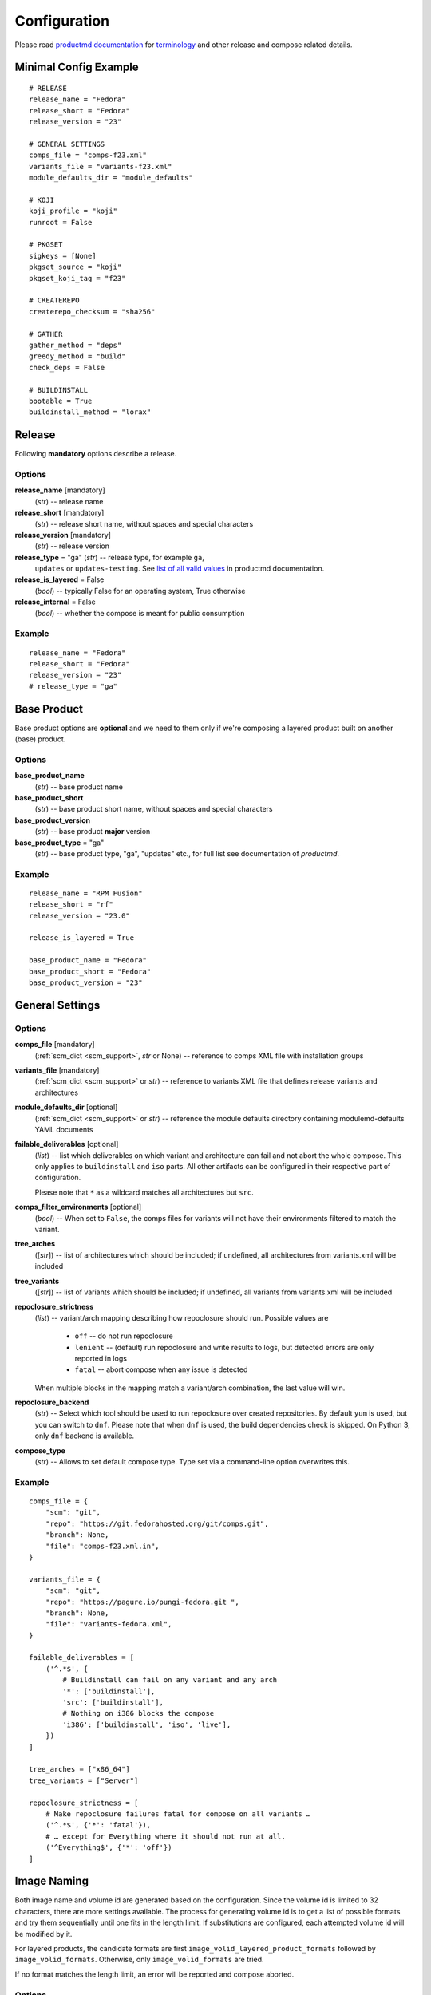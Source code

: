 ===============
 Configuration
===============

Please read
`productmd documentation <http://release-engineering.github.io/productmd/index.html>`_
for
`terminology <http://release-engineering.github.io/productmd/terminology.html>`_
and other release and compose related details.


Minimal Config Example
======================
::

    # RELEASE
    release_name = "Fedora"
    release_short = "Fedora"
    release_version = "23"

    # GENERAL SETTINGS
    comps_file = "comps-f23.xml"
    variants_file = "variants-f23.xml"
    module_defaults_dir = "module_defaults"

    # KOJI
    koji_profile = "koji"
    runroot = False

    # PKGSET
    sigkeys = [None]
    pkgset_source = "koji"
    pkgset_koji_tag = "f23"

    # CREATEREPO
    createrepo_checksum = "sha256"

    # GATHER
    gather_method = "deps"
    greedy_method = "build"
    check_deps = False

    # BUILDINSTALL
    bootable = True
    buildinstall_method = "lorax"


Release
=======
Following **mandatory** options describe a release.


Options
-------

**release_name** [mandatory]
    (*str*) -- release name

**release_short** [mandatory]
    (*str*) -- release short name, without spaces and special characters

**release_version** [mandatory]
    (*str*) -- release version

**release_type** = "ga" (*str*) -- release type, for example ``ga``,
    ``updates`` or ``updates-testing``. See `list of all valid values
    <http://productmd.readthedocs.io/en/latest/common.html#productmd.common.RELEASE_TYPES>`_
    in productmd documentation.

**release_is_layered** = False
    (*bool*) -- typically False for an operating system, True otherwise

**release_internal** = False
    (*bool*) -- whether the compose is meant for public consumption


Example
-------
::

    release_name = "Fedora"
    release_short = "Fedora"
    release_version = "23"
    # release_type = "ga"


Base Product
============
Base product options are **optional** and we need
to them only if we're composing a layered product
built on another (base) product.


Options
-------

**base_product_name**
    (*str*) -- base product name

**base_product_short**
    (*str*) -- base product short name, without spaces and special characters

**base_product_version**
    (*str*) -- base product **major** version

**base_product_type** = "ga"
    (*str*) -- base product type, "ga", "updates" etc., for full list see
    documentation of *productmd*.


Example
-------
::

    release_name = "RPM Fusion"
    release_short = "rf"
    release_version = "23.0"

    release_is_layered = True

    base_product_name = "Fedora"
    base_product_short = "Fedora"
    base_product_version = "23"

General Settings
================

Options
-------

**comps_file** [mandatory]
    (:ref:`scm_dict <scm_support>`, *str* or None) -- reference to comps XML
    file with installation groups

**variants_file** [mandatory]
    (:ref:`scm_dict <scm_support>` or *str*) -- reference to variants XML file
    that defines release variants and architectures

**module_defaults_dir** [optional]
    (:ref:`scm_dict <scm_support>` or *str*) -- reference the module defaults
    directory containing modulemd-defaults YAML documents

**failable_deliverables** [optional]
    (*list*) -- list which deliverables on which variant and architecture can
    fail and not abort the whole compose. This only applies to ``buildinstall``
    and ``iso`` parts. All other artifacts can be configured in their
    respective part of configuration.

    Please note that ``*`` as a wildcard matches all architectures but ``src``.

**comps_filter_environments** [optional]
    (*bool*) -- When set to ``False``, the comps files for variants will not
    have their environments filtered to match the variant.

**tree_arches**
    ([*str*]) -- list of architectures which should be included; if undefined,
    all architectures from variants.xml will be included

**tree_variants**
    ([*str*]) -- list of variants which should be included; if undefined, all
    variants from variants.xml will be included

**repoclosure_strictness**
    (*list*) -- variant/arch mapping describing how repoclosure should run.
    Possible values are

     * ``off`` -- do not run repoclosure
     * ``lenient`` -- (default) run repoclosure and write results to logs, but
       detected errors are only reported in logs
     * ``fatal`` -- abort compose when any issue is detected

    When multiple blocks in the mapping match a variant/arch combination, the
    last value will win.

**repoclosure_backend**
    (*str*) -- Select which tool should be used to run repoclosure over created
    repositories. By default ``yum`` is used, but you can switch to ``dnf``.
    Please note that when ``dnf`` is used, the build dependencies check is
    skipped. On Python 3, only ``dnf`` backend is available.

**compose_type**
    (*str*) -- Allows to set default compose type. Type set via a command-line
    option overwrites this.

Example
-------
::

    comps_file = {
        "scm": "git",
        "repo": "https://git.fedorahosted.org/git/comps.git",
        "branch": None,
        "file": "comps-f23.xml.in",
    }

    variants_file = {
        "scm": "git",
        "repo": "https://pagure.io/pungi-fedora.git ",
        "branch": None,
        "file": "variants-fedora.xml",
    }

    failable_deliverables = [
        ('^.*$', {
            # Buildinstall can fail on any variant and any arch
            '*': ['buildinstall'],
            'src': ['buildinstall'],
            # Nothing on i386 blocks the compose
            'i386': ['buildinstall', 'iso', 'live'],
        })
    ]

    tree_arches = ["x86_64"]
    tree_variants = ["Server"]

    repoclosure_strictness = [
        # Make repoclosure failures fatal for compose on all variants …
        ('^.*$', {'*': 'fatal'}),
        # … except for Everything where it should not run at all.
        ('^Everything$', {'*': 'off'})
    ]


Image Naming
============

Both image name and volume id are generated based on the configuration. Since
the volume id is limited to 32 characters, there are more settings available.
The process for generating volume id is to get a list of possible formats and
try them sequentially until one fits in the length limit. If substitutions are
configured, each attempted volume id will be modified by it.

For layered products, the candidate formats are first
``image_volid_layered_product_formats`` followed by ``image_volid_formats``.
Otherwise, only ``image_volid_formats`` are tried.

If no format matches the length limit, an error will be reported and compose
aborted.

Options
-------

There a couple common format specifiers available for both the options:
 * ``compose_id``
 * ``release_short``
 * ``version``
 * ``date``
 * ``respin``
 * ``type``
 * ``type_suffix``
 * ``label``
 * ``label_major_version``
 * ``variant``
 * ``arch``
 * ``disc_type``

**image_name_format** [optional]
    (*str|dict*) -- Python's format string to serve as template for image
    names. The value can also be a dict mapping variant UID regexes to the
    format string. The pattern should not overlap, otherwise it is undefined
    which one will be used.

    This format will be used for all phases generating images. Currently that
    means ``createiso``, ``live_images`` and ``buildinstall``.

    Available extra keys are:
     * ``disc_num``
     * ``suffix``

**image_volid_formats** [optional]
    (*list*) -- A list of format strings for generating volume id.

    The extra available keys are:
     * ``base_product_short``
     * ``base_product_version``

**image_volid_layered_product_formats** [optional]
    (*list*) -- A list of format strings for generating volume id for layered
    products. The keys available are the same as for ``image_volid_formats``.

**restricted_volid** = False
    (*bool*) -- New versions of lorax replace all non-alphanumerical characters
    with dashes (underscores are preserved). This option will mimic similar
    behaviour in Pungi.

**volume_id_substitutions** [optional]
    (*dict*) -- A mapping of string replacements to shorten the volume id.

**disc_types** [optional]
    (*dict*) -- A mapping for customizing ``disc_type`` used in image names.

    Available keys are:
     * ``boot`` -- for ``boot.iso`` images created in  *buildinstall* phase
     * ``live`` -- for images created by *live_images* phase
     * ``dvd`` -- for images created by *createiso* phase
     * ``ostree`` -- for ostree installer images

    Default values are the same as the keys.

Example
-------
::

    # Image name respecting Fedora's image naming policy
    image_name_format = "%(release_short)s-%(variant)s-%(disc_type)s-%(arch)s-%(version)s%(suffix)s"
    # Use the same format for volume id
    image_volid_formats = [
        "%(release_short)s-%(variant)s-%(disc_type)s-%(arch)s-%(version)s"
    ]
    # No special handling for layered products, use same format as for regular images
    image_volid_layered_product_formats = []
    # Replace "Cloud" with "C" in volume id etc.
    volume_id_substitutions = {
        'Cloud': 'C',
        'Alpha': 'A',
        'Beta': 'B',
        'TC': 'T',
    }

    disc_types = {
        'boot': 'netinst',
        'live': 'Live',
        'dvd': 'DVD',
    }


Signing
=======

If you want to sign deliverables generated during pungi run like RPM wrapped
images. You must provide few configuration options:

**signing_command** [optional]
    (*str*) -- Command that will be run with a koji build as a single
    argument. This command must not require any user interaction.
    If you need to pass a password for a signing key to the command,
    do this via command line option of the command and use string
    formatting syntax ``%(signing_key_password)s``.
    (See **signing_key_password_file**).

**signing_key_id** [optional]
    (*str*) -- ID of the key that will be used for the signing.
    This ID will be used when crafting koji paths to signed files
    (``kojipkgs.fedoraproject.org/packages/NAME/VER/REL/data/signed/KEYID/..``).

**signing_key_password_file** [optional]
    (*str*) -- Path to a file with password that will be formatted
    into **signing_command** string via ``%(signing_key_password)s``
    string format syntax (if used).
    Because pungi config is usualy stored in git and is part of compose
    logs we don't want password to be included directly in the config.
    Note: If ``-`` string is used instead of a filename, then you will be asked
    for the password interactivelly right after pungi starts.

Example
-------
::

        signing_command = '~/git/releng/scripts/sigulsign_unsigned.py -vv --password=%(signing_key_password)s fedora-24'
        signing_key_id = '81b46521'
        signing_key_password_file = '~/password_for_fedora-24_key'


.. _git-urls:

Git URLs
========

In multiple places the config requires URL of a Git repository to download some
file from. This URL is passed on to *Koji*. It is possible to specify which
commit to use using this syntax: ::

    git://git.example.com/git/repo-name.git?#<rev_spec>

The ``<rev_spec>`` pattern can be replaced with actual commit SHA, a tag name,
``HEAD`` to indicate that tip of default branch should be used or
``origin/<branch_name>`` to use tip of arbitrary branch.

If the URL specifies a branch or ``HEAD``, *Pungi* will replace it with the
actual commit SHA. This will later show up in *Koji* tasks and help with
tracing what particular inputs were used.

.. note::

    The ``origin`` must be specified because of the way *Koji* works with the
    repository. It will clone the repository then switch to requested state
    with ``git reset --hard REF``. Since no local branches are created, we need
    to use full specification including the name of the remote.



Createrepo Settings
===================


Options
-------

**createrepo_checksum**
    (*str*) -- specify checksum type for createrepo; expected values:
    ``sha512``, ``sha256``, ``sha``. Defaults to ``sha256``.

**createrepo_c** = True
    (*bool*) -- use createrepo_c (True) or legacy createrepo (False)

**createrepo_deltas** = False
    (*list*) -- generate delta RPMs against an older compose. This needs to be
    used together with ``--old-composes`` command line argument. The value
    should be a mapping of variants and architectures that should enable
    creating delta RPMs. Source and debuginfo repos never have deltas.

**createrepo_use_xz** = False
    (*bool*) -- whether to pass ``--xz`` to the createrepo command. This will
    cause the SQLite databases to be compressed with xz.

**createrepo_num_threads**
    (*int*) -- how many concurrent ``createrepo`` process to run. The default
    is to use one thread per CPU available on the machine.

**createrepo_num_workers**
    (*int*) -- how many concurrent ``createrepo`` workers to run. Value defaults to 3.

**createrepo_database**
    (*bool*) -- whether to create SQLite database as part of the repodata. This
    is only useful as an optimization for clients using Yum to consume to the
    repo. Default value depends on gather backend. For DNF it's turned off, for
    Yum the default is ``True``.

**createrepo_extra_args**
    (*[str]*) -- a list of extra arguments passed on to ``createrepo`` or
    ``createrepo_c`` executable. This could be useful for enabling zchunk
    generation and pointing it to correct dictionaries.

**product_id** = None
    (:ref:`scm_dict <scm_support>`) -- If specified, it should point to a
    directory with certificates ``<variant_uid>-<arch>-*.pem``. Pungi will
    copy each certificate file into the relevant Yum repositories as a
    ``productid`` file in the ``repodata`` directories. The purpose of these
    ``productid`` files is to expose the product data to `subscription-manager
    <https://github.com/candlepin/subscription-manager>`_.
    subscription-manager inclues a "product-id" Yum plugin that can read these
    ``productid`` certificate files from each Yum repository.

**product_id_allow_missing** = False
    (*bool*) -- When ``product_id`` is used and a certificate for some variant
    and architecture is missing, Pungi will exit with an error by default.
    When you set this option to ``True``, Pungi will ignore the missing
    certificate and simply log a warning message.


Example
-------
::

    createrepo_checksum = "sha"
    createrepo_deltas = [
        # All arches for Everything should have deltas.
        ('^Everything$', {'*': True}),
        # Also Server.x86_64 should have them (but not on other arches).
        ('^Server$', {'x86_64': True}),
    ]


Package Set Settings
====================


Options
-------

**sigkeys**
    ([*str* or None]) -- priority list of sigkeys; if the list includes an
    empty string or  *None*, unsigned packages will be allowed

**pkgset_source** [mandatory]
    (*str*) -- "koji" (any koji instance) or "repos" (arbitrary yum repositories)

**pkgset_koji_tag**
    (*str|[str]*) -- tag(s) to read package set from. This option can be
    omitted for modular composes.

**pkgset_koji_builds**
    (*str|[str]*) -- extra build(s) to include in a package set defined as NVRs.

**pkgset_koji_module_tag**
   (*str|[str]*) -- tags to read module from. This option works similarly to
   listing tags in variants XML. If tags are specified and variants XML
   specifies some modules via NSVC (or part of), only modules matching that
   list will be used (and taken from the tag). Inheritance is used
   automatically.

**pkgset_koji_inherit** = True
    (*bool*) -- inherit builds from parent tags; we can turn it off only if we
    have all builds tagged in a single tag

**pkgset_koji_inherit_modules** = False
    (*bool*) -- the same as above, but this only applies to modular tags. This
    option applies to the content tags that contain the RPMs.

**pkgset_repos**
    (*dict*) -- A mapping of architectures to repositories with RPMs: ``{arch:
    [repo]}``. Only use when ``pkgset_source = "repos"``.

**pkgset_exclusive_arch_considers_noarch** = True
    (*bool*) -- If a package includes ``noarch`` in its ``ExclusiveArch`` tag,
    it will be included in all architectures since ``noarch`` is compatible
    with everything. Set this option to ``False`` to ignore ``noarch`` in
    ``ExclusiveArch`` and always consider only binary architectures.


Example
-------
::

    sigkeys = [None]
    pkgset_source = "koji"
    pkgset_koji_tag = "f23"


Buildinstall Settings
=====================
Script or process that creates bootable images with
Anaconda installer is historically called
`buildinstall <https://git.fedorahosted.org/cgit/anaconda.git/tree/scripts/buildinstall?h=f15-branch>`_.

Options
-------

**bootable**
    (*bool*) -- whether to run the buildinstall phase
**buildinstall_method**
    (*str*) -- "lorax" (f16+, rhel7+) or "buildinstall" (older releases)
**lorax_options**
    (*list*) -- special options passed on to *lorax*.

    Format: ``[(variant_uid_regex, {arch|*: {option: name}})]``.

    Recognized options are:
      * ``bugurl`` -- *str* (default ``None``)
      * ``nomacboot`` -- *bool* (default ``True``)
      * ``noupgrade`` -- *bool* (default ``True``)
      * ``add_template`` -- *[str]* (default empty)
      * ``add_arch_template`` -- *[str]* (default empty)
      * ``add_template_var`` -- *[str]* (default empty)
      * ``add_arch_template_var`` -- *[str]* (default empty)
      * ``rootfs_size`` -- [*int*] (default empty)
      * ``version`` -- [*str*] (default from ``release_version``) -- used as
        ``--version`` and ``--release`` argument on the lorax command line
**lorax_extra_sources**
    (*list*) -- a variant/arch mapping with urls for extra source repositories
    added to Lorax command line. Either one repo or a list can be specified.
**buildinstall_kickstart**
    (:ref:`scm_dict <scm_support>`) -- If specified, this kickstart file will
    be copied into each file and pointed to in boot configuration.
**buildinstall_topdir**
    (*str*) -- Full path to top directory where the runroot buildinstall
    Koji tasks output should be stored. This is useful in situation when
    the Pungi compose is not generated on the same storage as the Koji task
    is running on. In this case, Pungi can provide input repository for runroot
    task using HTTP and set the output directory for this task to
    ``buildinstall_topdir``. Once the runroot task finishes, Pungi will copy
    the results of runroot tasks to the compose working directory.
**buildinstall_skip**
    (*list*) -- mapping that defines which variants and arches to skip during
    buildinstall; format: ``[(variant_uid_regex, {arch|*: True})]``. This is
    only supported for lorax.


Example
-------
::

    bootable = True
    buildinstall_method = "lorax"

    # Enables macboot on x86_64 for all variants and builds upgrade images
    # everywhere.
    lorax_options = [
        ("^.*$", {
            "x86_64": {
                "nomacboot": False
            }
            "*": {
                "noupgrade": False
            }
        })
    ]

    # Don't run buildinstall phase for Modular variant
    buildinstall_skip = [
        ('^Modular', {
            '*': True
        })
    ]

    # Add another repository for lorax to install packages from
    lorax_extra_sources = [
        ('^Simple$', {
            '*': 'https://example.com/repo/$basearch/',
        })
    ]


.. note::

    It is advised to run buildinstall (lorax) in koji,
    i.e. with **runroot enabled** for clean build environments, better logging, etc.


.. warning::

    Lorax installs RPMs into a chroot. This involves running %post scriptlets
    and they frequently run executables in the chroot.
    If we're composing for multiple architectures, we **must** use runroot for this reason.


Gather Settings
===============

Options
-------

**gather_method** [mandatory]
    (*str*|*dict*) -- Options are ``deps``, ``nodeps`` and ``hybrid``.
    Specifies whether and how package dependencies should be pulled in.
    Possible configuration can be one value for all variants, or if configured
    per-variant it can be a simple string ``hybrid`` or a a dictionary mapping
    source type to a value of ``deps`` or ``nodeps``. Make sure only one regex
    matches each variant, as there is no guarantee which value will be used if
    there are multiple matching ones. All used sources must have a configured
    method unless hybrid solving is used.

**gather_fulltree** = False
    (*bool*) -- When set to ``True`` all RPMs built from an SRPM will always be
    included. Only use when ``gather_method = "deps"``.

**gather_selfhosting** = False
    (*bool*) -- When set to ``True``, *Pungi* will build a self-hosting tree by
    following build dependencies. Only use when ``gather_method = "deps"``.

**greedy_method**
    (*str*) -- This option controls how package requirements are satisfied in
    case a particular ``Requires`` has multiple candidates.

    * ``none`` -- the best packages is selected to satisfy the dependency and
      only that one is pulled into the compose
    * ``all`` -- packages that provide the symbol are pulled in
    * ``build`` -- the best package is selected, and then all packages from the
      same build that provide the symbol are pulled in

    .. note::
        As an example let's work with this situation: a package in the compose
        has ``Requires: foo``. There are three packages with ``Provides: foo``:
        ``pkg-a``, ``pkg-b-provider-1`` and ``pkg-b-provider-2``. The
        ``pkg-b-*`` packages are build from the same source package. Best match
        determines ``pkg-b-provider-1`` as best matching package.

        * With ``greedy_method = "none"`` only ``pkg-b-provider-1`` will be
          pulled in.
        * With ``greedy_method = "all"`` all three packages will be
          pulled in.
        * With ``greedy_method = "build" ``pkg-b-provider-1`` and
          ``pkg-b-provider-2`` will be pulled in.

**gather_backend**
    (*str*) --This changes the entire codebase doing dependency solving, so it
    can change the result in unpredictable ways.

    On Python 2, the choice is between ``yum`` or ``dnf`` and defaults to
    ``yum``. On Python 3 ``dnf`` is the only option and default.

    Particularly the multilib work is performed differently by using
    ``python-multilib`` library. Please refer to ``multilib`` option to see the
    differences.

**multilib**
    (*list*) -- mapping of variant regexes and arches to list of multilib
    methods

    Available methods are:
     * ``none`` -- no package matches this method
     * ``all`` -- all packages match this method
     * ``runtime`` -- packages that install some shared object file
       (``*.so.*``) will match.
     * ``devel`` -- packages whose name ends with ``-devel`` or ``--static``
       suffix will be matched. When ``dnf`` is used, this method automatically
       enables ``runtime`` method as well. With ``yum`` backend this method
       also uses a hardcoded blacklist and whitelist.
     * ``kernel`` -- packages providing ``kernel`` or ``kernel-devel`` match
       this method (only in ``yum`` backend)
     * ``yaboot`` -- only ``yaboot`` package on ``ppc`` arch matches this (only
       in ``yum`` backend)

.. _additional_packages:

**additional_packages**
    (*list*) -- additional packages to be included in a variant and
    architecture; format: ``[(variant_uid_regex, {arch|*: [package_globs]})]``

    The packages specified here are matched against RPM names, not any other
    provides in the package not the name of source package. Shell globbing is
    used, so wildcards are possible. The package can be specified as name only
    or ``name.arch``.

**filter_packages**
    (*list*) -- packages to be excluded from a variant and architecture;
    format: ``[(variant_uid_regex, {arch|*: [package_globs]})]``

    See :ref:`additional_packages <additional_packages>` for details about
    package specification.

**filter_system_release_packages**
    (*bool*) -- for each variant, figure out the best system release package
    and filter out all others. This will not work if a variant needs more than
    one system release package. In such case, set this option to ``False``.

**gather_prepopulate** = None
    (:ref:`scm_dict <scm_support>`) -- If specified, you can use this to add
    additional packages. The format of the file pointed to by this option is a
    JSON mapping ``{variant_uid: {arch: {build: [package]}}}``. Packages added
    through this option can not be removed by ``filter_packages``.

**multilib_blacklist**
    (*dict*) -- multilib blacklist; format: ``{arch|*: [package_globs]}``.

    See :ref:`additional_packages <additional_packages>` for details about
    package specification.

**multilib_whitelist**
    (*dict*) -- multilib blacklist; format: ``{arch|*: [package_names]}``. The
    whitelist must contain exact package names; there are no wildcards or
    pattern matching.

**gather_lookaside_repos** = []
    (*list*) -- lookaside repositories used for package gathering; format:
    ``[(variant_uid_regex, {arch|*: [repo_urls]})]``

**hashed_directories** = False
    (*bool*) -- put packages into "hashed" directories, for example
    ``Packages/k/kernel-4.0.4-301.fc22.x86_64.rpm``

**check_deps** = True
    (*bool*) -- Set to ``False`` if you don't want the compose to abort when
    some package has broken dependencies.

**require_all_comps_packages** = False
    (*bool*) -- Set to ``True`` to abort compose when package mentioned in
    comps file can not be found in the package set. When disabled (the
    default), such cases are still reported as warnings in the log.

**gather_source_mapping**
    (*str*) -- JSON mapping with initial packages for the compose. The value
    should be a path to JSON file with following mapping: ``{variant: {arch:
    {rpm_name: [rpm_arch|None]}}}``.

**gather_profiler** = False
    (*bool*) -- When set to ``True`` the gather tool will produce additional
    performance profiling information at the end of its logs.  Only takes
    effect when ``gather_backend = "dnf"``.

**variant_as_lookaside**
    (*list*) -- a variant/variant mapping that tells one or more variants in compose
    has other variant(s) in compose as a lookaside. Only top level variants are
    supported (not addons/layered products). Format:
    ``[(variant_uid, variant_uid)]``


Example
-------
::

    gather_method = "deps"
    greedy_method = "build"
    check_deps = False
    hashed_directories = True

    gather_method = {
        "^Everything$": {
            "comps": "deps"     # traditional content defined by comps groups
        },
        "^Modular$": {
            "module": "nodeps"  # Modules do not need dependencies
        },
        "^Mixed$": {            # Mixed content in one variant
            "comps": "deps",
            "module": "nodeps"
        }
        "^OtherMixed$": "hybrid",   # Using hybrid depsolver
    }

    additional_packages = [
        # bz#123456
        ('^(Workstation|Server)$', {
            '*': [
                'grub2',
                'kernel',
            ],
        }),
    ]

    filter_packages = [
        # bz#111222
        ('^.*$', {
            '*': [
                'kernel-doc',
            ],
        }),
    ]

    multilib = [
        ('^Server$', {
            'x86_64': ['devel', 'runtime']
        })
    ]

    multilib_blacklist = {
        "*": [
            "gcc",
        ],
    }

    multilib_whitelist = {
        "*": [
            "alsa-plugins-*",
        ],
    }

    # gather_lookaside_repos = [
    #     ('^.*$', {
    #         'x86_64': [
    #             "https://dl.fedoraproject.org/pub/fedora/linux/releases/22/Everything/x86_64/os/",
    #             "https://dl.fedoraproject.org/pub/fedora/linux/releases/22/Everything/source/SRPMS/",
    #         ]
    #     }),
    # ]


.. note::

   It is a good practice to attach bug/ticket numbers
   to additional_packages, filter_packages, multilib_blacklist and multilib_whitelist
   to track decisions.


Koji Settings
=============


Options
-------

**koji_profile**
    (*str*) -- koji profile name. This tells Pungi how to communicate with
    your chosen Koji instance. See `Koji's documentation about profiles
    <https://docs.pagure.org/koji/profiles/>`_ for more information about how
    to set up your Koji client profile. In the examples, the profile name is
    "koji", which points to Fedora's koji.fedoraproject.org.

**runroot** [mandatory]
    (*bool*) -- run some tasks such as buildinstall or createiso in koji build root (True) or locally (False).
    There might also be other runroot methods available. These can be chosen by ``runroot_method`` option.

**runroot_method**
    (*str*) -- Runroot method to use. It can further specify the runroot method
    in case the ``runroot`` is set to True.

    Available methods are:
     * ``local`` -- runroot tasks are run locally
     * ``koji`` -- runroot tasks are run in Koji
     * ``openssh`` -- runroot tasks are run on remote machine connected using OpenSSH.
       The ``runroot_ssh_hostnames`` for each architecture must be set and the
       user under which Pungi runs must be configured to login as ``runroot_ssh_username``
       using the SSH key.

**runroot_channel**
    (*str*) -- name of koji channel

**runroot_tag**
    (*str*) -- name of koji **build** tag used for runroot

**runroot_weights**
    (*dict*) -- customize task weights for various runroot tasks. The values in
    the mapping should be integers, the keys can be selected from the following
    list. By default no weight is assigned and Koji picks the default one
    according to policy.

     * ``buildinstall``
     * ``createiso``
     * ``ostree``
     * ``ostree_installer``

**runroot_ssh_username**
    (*str*) -- For ``openssh`` runroot method, configures the username used to login
    the remote machine to run the runroot task. Defaults to "root".

**runroot_ssh_hostnames**
    (*dict*) -- For ``openssh`` runroot method, defines the hostname for each
    architecture on which the runroot task should be running. Format:
    ``{"x86_64": "runroot-x86-64.localhost.tld", ...}``

Example
-------
::

    koji_profile = "koji"
    runroot = True
    runroot_channel = "runroot"
    runroot_tag = "f23-build"


Extra Files Settings
====================


Options
-------

**extra_files**
    (*list*) -- references to external files to be placed in os/ directory and
    media; format: ``[(variant_uid_regex, {arch|*: [scm_dict]})]``. See
    :ref:`scm_support` for details. If the dict specifies a ``target`` key, an
    additional subdirectory will be used.


Example
-------
::

    extra_files = [
        ('^.*$', {
            '*': [
                # GPG keys
                {
                    "scm": "rpm",
                    "repo": "fedora-repos",
                    "branch": None,
                    "file": [
                        "/etc/pki/rpm-gpg/RPM-GPG-KEY-22-fedora",
                    ],
                    "target": "",
                },
                # GPL
                {
                    "scm": "git",
                    "repo": "https://pagure.io/pungi-fedora",
                    "branch": None,
                    "file": [
                        "GPL",
                    ],
                    "target": "",
                },
            ],
        }),
    ]


Extra Files Metadata
--------------------
If extra files are specified a metadata file, ``extra_files.json``, is placed
in the ``os/`` directory and media. The checksums generated are determined by
``media_checksums`` option. This metadata file is in the format:

::

    {
      "header": {"version": "1.0},
      "data": [
        {
          "file": "GPL",
          "checksums": {
            "sha256": "8177f97513213526df2cf6184d8ff986c675afb514d4e68a404010521b880643"
          },
          "size": 18092
        },
        {
          "file": "release-notes/notes.html",
          "checksums": {
            "sha256": "82b1ba8db522aadf101dca6404235fba179e559b95ea24ff39ee1e5d9a53bdcb"
          },
          "size": 1120
        }
      ]
    }


Productimg Settings
===================
Product images are placed on installation media and provide additional branding
and Anaconda changes specific to product variants.

Options
-------

**productimg** = False
    (*bool*) -- create product images; requires bootable=True

**productimg_install_class**
    (:ref:`scm_dict <scm_support>`, *str*) -- reference to install class **file**

**productimg_po_files**
    (:ref:`scm_dict <scm_support>`, *str*) -- reference to a **directory** with
    po files for install class translations


Example
-------
::

    productimg = True
    productimg_install_class = {
        "scm": "git",
        "repo": "http://git.example.com/productimg.git",
        "branch": None,
        "file": "fedora23/%(variant_id)s.py",
    }
    productimg_po_files = {
        "scm": "git",
        "repo": "http://git.example.com/productimg.git",
        "branch": None,
        "dir": "po",
    }


CreateISO Settings
==================

Options
-------

**createiso_skip** = False
    (*list*) -- mapping that defines which variants and arches to skip during createiso; format: [(variant_uid_regex, {arch|*: True})]

**createiso_max_size**
    (*list*) -- mapping that defines maximum expected size for each variant and
    arch. If the ISO is larger than the limit, a warning will be issued.

    Format: ``[(variant_uid_regex, {arch|*: number})]``

**create_jigdo** = True
    (*bool*) -- controls the creation of jigdo from ISO

**create_optional_isos** = False
    (*bool*) -- when set to ``True``, ISOs will be created even for
    ``optional`` variants. By default only variants with type ``variant`` or
    ``layered-product`` will get ISOs.

**createiso_break_hardlinks** = False
    (*bool*) -- when set to ``True``, all files that should go on the ISO and
    have a hardlink will be first copied into a staging directory. This should
    work around a bug in ``genisoimage`` including incorrect link count in the
    image, but it is at the cost of having to copy a potentially significant
    amount of data.

    The staging directory is deleted when ISO is successfully created. In that
    case the same task to create the ISO will not be re-runnable.

**iso_size** = 4700000000
    (*int|str*) -- size of ISO image. The value should either be an integer
    meaning size in bytes, or it can be a string with ``k``, ``M``, ``G``
    suffix (using multiples of 1024).

**split_iso_reserve** = 10MiB
    (*int|str*) -- how much free space should be left on each disk. The format
    is the same as for ``iso_size`` option.

**iso_hfs_ppc64le_compatible** = True
    (*bool*) -- when set to False, the Apple/HFS compatibility is turned off
    for ppc64le ISOs. This option only makes sense for bootable products, and
    affects images produced in *createiso* and *extra_isos* phases.

.. note::

    Source architecture needs to be listed explicitly.
    Excluding '*' applies only on binary arches.
    Jigdo causes significant increase of time to ISO creation.


Example
-------
::

    createiso_skip = [
        ('^Workstation$', {
            '*': True,
            'src': True
        }),
    ]


.. _auto-version:

Automatic generation of version and release
===========================================

Version and release values for certain artifacts can be generated automatically
based on release version, compose label, date, type and respin. This can be
used to shorten the config and keep it the same for multiple uses.

+----------------------------+-------------------+--------------+--------------+--------+------------------+
| Compose ID                 | Label             | Version      | Date         | Respin | Release          |
+============================+===================+==============+==============+========+==================+
| ``F-Rawhide-20170406.n.0`` | ``-``             | ``Rawhide``  | ``20170406`` | ``0``  | ``20170406.n.0`` |
+----------------------------+-------------------+--------------+--------------+--------+------------------+
| ``F-26-20170329.1``        | ``Alpha-1.6``     | ``26_Alpha`` | ``20170329`` | ``1``  | ``1.6``          |
+----------------------------+-------------------+--------------+--------------+--------+------------------+
| ``F-Atomic-25-20170407.0`` | ``RC-20170407.0`` | ``25``       | ``20170407`` | ``0``  | ``20170407.0``   |
+----------------------------+-------------------+--------------+--------------+--------+------------------+
| ``F-Atomic-25-20170407.0`` | ``-``             | ``25``       | ``20170407`` | ``0``  | ``20170407.0``   |
+----------------------------+-------------------+--------------+--------------+--------+------------------+

All non-``RC`` milestones from label get appended to the version. For release
either label is used or date, type and respin.


Common options for Live Images, Live Media and Image Build
==========================================================

All images can have ``ksurl``, ``version``, ``release`` and ``target``
specified. Since this can create a lot of duplication, there are global options
that can be used instead.

For each of the phases, if the option is not specified for a particular
deliverable, an option named ``<PHASE_NAME>_<OPTION>`` is checked. If that is
not specified either, the last fallback is ``global_<OPTION>``. If even that is
unset, the value is considered to not be specified.

The kickstart URL is configured by these options.

 * ``global_ksurl`` -- global fallback setting
 * ``live_media_ksurl``
 * ``image_build_ksurl``
 * ``live_images_ksurl``

Target is specified by these settings.

 * ``global_target`` -- global fallback setting
 * ``live_media_target``
 * ``image_build_target``
 * ``live_images_target``

Version is specified by these options. If no version is set, a default value
will be provided according to :ref:`automatic versioning <auto-version>`.

 * ``global_version`` -- global fallback setting
 * ``live_media_version``
 * ``image_build_version``
 * ``live_images_version``

Release is specified by these options. If set to a magic value to
``!RELEASE_FROM_LABEL_DATE_TYPE_RESPIN``, a value will be generated according
to :ref:`automatic versioning <auto-version>`.

 * ``global_release`` -- global fallback setting
 * ``live_media_release``
 * ``image_build_release``
 * ``live_images_release``

Each configuration block can also optionally specify a ``failable`` key. For
live images it should have a boolean value. For live media and image build it
should be a list of strings containing architectures that are optional. If any
deliverable fails on an optional architecture, it will not abort the whole
compose. If the list contains only ``"*"``, all arches will be substituted.


Live Images Settings
====================

**live_images**
    (*list*) -- Configuration for the particular image. The elements of the
    list should be tuples ``(variant_uid_regex, {arch|*: config})``. The config
    should be a dict with these keys:

      * ``kickstart`` (*str*)
      * ``ksurl`` (*str*) [optional] -- where to get the kickstart from
      * ``name`` (*str*)
      * ``version`` (*str*)
      * ``target`` (*str*)
      * ``repo`` (*str|[str]*) -- repos specified by URL or variant UID
      * ``specfile`` (*str*) -- for images wrapped in RPM
      * ``scratch`` (*bool*) -- only RPM-wrapped images can use scratch builds,
        but by default this is turned off
      * ``type`` (*str*) -- what kind of task to start in Koji. Defaults to
        ``live`` meaning ``koji spin-livecd`` will be used. Alternative option
        is ``appliance`` corresponding to ``koji spin-appliance``.
      * ``sign`` (*bool*) -- only RPM-wrapped images can be signed

**live_images_no_rename**
    (*bool*) -- When set to ``True``, filenames generated by Koji will be used.
    When ``False``, filenames will be generated based on ``image_name_format``
    configuration option.


Live Media Settings
===================

**live_media**
    (*dict*) -- configuration for ``koji spin-livemedia``; format:
    ``{variant_uid_regex: [{opt:value}]}``

    Required options:

      * ``name`` (*str*)
      * ``version`` (*str*)
      * ``arches`` (*[str]*) -- what architectures to build the media for; by default uses
        all arches for the variant.
      * ``kickstart`` (*str*) -- name of the kickstart file

    Available options:

      * ``ksurl`` (*str*)
      * ``ksversion`` (*str*)
      * ``scratch`` (*bool*)
      * ``target`` (*str*)
      * ``release`` (*str*) -- a string with the release, or
        ``!RELEASE_FROM_LABEL_DATE_TYPE_RESPIN`` to automatically generate a
        suitable value. See :ref:`automatic versioning <auto-version>` for
        details.
      * ``skip_tag`` (*bool*)
      * ``repo`` (*str|[str]*) -- repos specified by URL or variant UID
      * ``title`` (*str*)
      * ``install_tree_from`` (*str*) -- variant to take install tree from


Image Build Settings
====================

**image_build**
    (*dict*) -- config for ``koji image-build``; format: {variant_uid_regex: [{opt: value}]}

    By default, images will be built for each binary arch valid for the
    variant. The config can specify a list of arches to narrow this down.

.. note::
    Config can contain anything what is accepted by
    ``koji image-build --config configfile.ini``

    Repo can be specified either as a string or a list of strings. It will be
    automatically transformed into format suitable for ``koji``. A repo for the
    currently built variant will be added as well.

    If you explicitly set ``release`` to
    ``!RELEASE_FROM_LABEL_DATE_TYPE_RESPIN``, it will be replaced with a value
    generated as described in :ref:`automatic versioning <auto-version>`.

    If you explicitly set ``release`` to
    ``!RELEASE_FROM_DATE_RESPIN``, it will be replaced with a value
    generated as described in :ref:`automatic versioning <auto-version>`.

    If you explicitly set ``version`` to
    ``!VERSION_FROM_VERSION``, it will be replaced with a value
    generated as described in :ref:`automatic versioning <auto-version>`.

    Please don't set ``install_tree``. This gets automatically set by *pungi*
    based on current variant. You can use ``install_tree_from`` key to use
    install tree from another variant.

    Both the install tree and repos can use one of following formats:

     * URL to the location
     * name of variant in the current compose
     * absolute path on local filesystem (which will be translated using
       configured mappings or used unchanged, in which case you have to ensure
       the koji builders can access it)

    You can set either a single format, or a list of formats. For available
    values see help output for ``koji image-build`` command.

    If ``ksurl`` ends with ``#HEAD``, Pungi will figure out the SHA1 hash of
    current HEAD and use that instead.

    Setting ``scratch`` to ``True`` will run the koji tasks as scratch builds.


Example
-------
::

    image_build = {
        '^Server$': [
            {
                'image-build': {
                    'format': ['docker', 'qcow2']
                    'name': 'fedora-qcow-and-docker-base',
                    'target': 'koji-target-name',
                    'ksversion': 'F23',     # value from pykickstart
                    'version': '23',
                    # correct SHA1 hash will be put into the URL below automatically
                    'ksurl': 'https://git.fedorahosted.org/git/spin-kickstarts.git?somedirectoryifany#HEAD',
                    'kickstart': "fedora-docker-base.ks",
                    'repo': ["http://someextrarepos.org/repo", "ftp://rekcod.oi/repo"],
                    'distro': 'Fedora-20',
                    'disk_size': 3,

                    # this is set automatically by pungi to os_dir for given variant
                    # 'install_tree': 'http://somepath',
                },
                'factory-parameters': {
                    'docker_cmd':  "[ '/bin/bash' ]",
                    'docker_env': "[ 'PATH=/usr/local/sbin:/usr/local/bin:/usr/sbin:/usr/bin:/sbin:/bin' ]",
                    'docker_labels': "{'Name': 'fedora-docker-base', 'License': u'GPLv2', 'RUN': 'docker run -it --rm ${OPT1} --privileged -v \`pwd\`:/atomicapp -v /run:/run -v /:/host --net=host --name ${NAME} -e NAME=${NAME} -e IMAGE=${IMAGE} ${IMAGE} -v ${OPT2} run ${OPT3} /atomicapp', 'Vendor': 'Fedora Project', 'Version': '23', 'Architecture': 'x86_64' }",
                }
            },
            {
                'image-build': {
                    'format': ['docker', 'qcow2']
                    'name': 'fedora-qcow-and-docker-base',
                    'target': 'koji-target-name',
                    'ksversion': 'F23',     # value from pykickstart
                    'version': '23',
                    # correct SHA1 hash will be put into the URL below automatically
                    'ksurl': 'https://git.fedorahosted.org/git/spin-kickstarts.git?somedirectoryifany#HEAD',
                    'kickstart': "fedora-docker-base.ks",
                    'repo': ["http://someextrarepos.org/repo", "ftp://rekcod.oi/repo"],
                    'distro': 'Fedora-20',
                    'disk_size': 3,

                    # this is set automatically by pungi to os_dir for given variant
                    # 'install_tree': 'http://somepath',
                }
            },
            {
                'image-build': {
                    'format': 'qcow2',
                    'name': 'fedora-qcow-base',
                    'target': 'koji-target-name',
                    'ksversion': 'F23',     # value from pykickstart
                    'version': '23',
                    'ksurl': 'https://git.fedorahosted.org/git/spin-kickstarts.git?somedirectoryifany#HEAD',
                    'kickstart': "fedora-docker-base.ks",
                    'distro': 'Fedora-23',

                    # only build this type of image on x86_64
                    'arches': ['x86_64']

                    # Use install tree and repo from Everything variant.
                    'install_tree_from': 'Everything',
                    'repo': ['Everything'],

                    # Set release automatically.
                    'release': '!RELEASE_FROM_LABEL_DATE_TYPE_RESPIN',
                }
            }
        ]
    }


OSTree Settings
===============

The ``ostree`` phase of *Pungi* can create and update ostree repositories. This
is done by running ``rpm-ostree compose`` in a Koji runroot environment. The
ostree repository itself is not part of the compose and should be located in
another directory. Any new packages in the compose will be added to the
repository with a new commit.

**ostree**
    (*dict*) -- a mapping of configuration for each. The format should be
    ``{variant_uid_regex: config_dict}``. It is possible to use a list of
    configuration dicts as well.

    The configuration dict for each variant arch pair must have these keys:

    * ``treefile`` -- (*str*) Filename of configuration for ``rpm-ostree``.
    * ``config_url`` -- (*str*) URL for Git repository with the ``treefile``.
    * ``repo`` -- (*str|dict|[str|dict]*) repos specified by URL or variant UID
      or a dict of repo options, ``baseurl`` is required in the dict.
    * ``ostree_repo`` -- (*str*) Where to put the ostree repository

    These keys are optional:

    * ``keep_original_sources`` -- (*bool*) Keep the existing source repos in
      the tree config file. If not enabled, all the original source repos will
      be removed from the tree config file.
    * ``config_branch`` -- (*str*) Git branch of the repo to use. Defaults to
      ``master``.
    * ``arches`` -- (*[str]*) List of architectures for which to update ostree.
      There will be one task per architecture. By default all architectures in
      the variant are used.
    * ``failable`` -- (*[str]*) List of architectures for which this
      deliverable is not release blocking.
    * ``update_summary`` -- (*bool*) Update summary metadata after tree composing.
      Defaults to ``False``.
    * ``force_new_commit`` -- (*bool*) Do not use rpm-ostree's built-in change
      detection.
      Defaults to ``False``.
    * ``version`` -- (*str*) Version string to be added as versioning metadata.
      If this option is set to ``!OSTREE_VERSION_FROM_LABEL_DATE_TYPE_RESPIN``,
      a value will be generated automatically as ``$VERSION.$RELEASE``.
      If this option is set to ``!VERSION_FROM_VERSION_DATE_RESPIN``,
      a value will be generated automatically as ``$VERSION.$DATE.$RESPIN``.
      :ref:`See how those values are created <auto-version>`.
    * ``tag_ref`` -- (*bool*, default ``True``) If set to ``False``, a git
      reference will not be created.
    * ``ostree_ref`` -- (*str*) To override value ``ref`` from ``treefile``.


Example config
--------------
::

    ostree = {
        "^Atomic$": {
            "treefile": "fedora-atomic-docker-host.json",
            "config_url": "https://git.fedorahosted.org/git/fedora-atomic.git",
            "repo": [
                "Server",
                "http://example.com/repo/x86_64/os",
                {"baseurl": "Everything"},
                {"baseurl": "http://example.com/linux/repo", "exclude": "systemd-container"},
            ],
            "keep_original_sources": True,
            "ostree_repo": "/mnt/koji/compose/atomic/Rawhide/",
            "update_summary": True,
            # Automatically generate a reasonable version
            "version": "!OSTREE_VERSION_FROM_LABEL_DATE_TYPE_RESPIN",
            # Only run this for x86_64 even if Atomic has more arches
            "arches": ["x86_64"],
        }
    }


Ostree Installer Settings
=========================

The ``ostree_installer`` phase of *Pungi* can produce installer image bundling
an OSTree repository. This always runs in Koji as a ``runroot`` task.

**ostree_installer**
    (*dict*) -- a variant/arch mapping of configuration. The format should be
    ``[(variant_uid_regex, {arch|*: config_dict})]``.

    The configuration dict for each variant arch pair must have this key:

    These keys are optional:

    * ``repo`` -- (*str|[str]*) repos specified by URL or variant UID
    * ``release`` -- (*str*) Release value to set for the installer image. Set
      to ``!RELEASE_FROM_LABEL_DATE_TYPE_RESPIN`` to generate the value
      :ref:`automatically <auto-version>`.
    * ``failable`` -- (*[str]*) List of architectures for which this
      deliverable is not release blocking.

    These optional keys are passed to ``lorax`` to customize the build.

    * ``installpkgs`` -- (*[str]*)
    * ``add_template`` -- (*[str]*)
    * ``add_arch_template`` -- (*[str]*)
    * ``add_template_var`` -- (*[str]*)
    * ``add_arch_template_var`` -- (*[str]*)
    * ``rootfs_size`` -- (*[str]*)
    * ``template_repo`` -- (*str*) Git repository with extra templates.
    * ``template_branch`` -- (*str*) Branch to use from ``template_repo``.

    The templates can either be absolute paths, in which case they will be used
    as configured; or they can be relative paths, in which case
    ``template_repo`` needs to point to a Git repository from which to take the
    templates.

**ostree_installer_overwrite** = False
    (*bool*) -- by default if a variant including OSTree installer also creates
    regular installer images in buildinstall phase, there will be conflicts (as
    the files are put in the same place) and Pungi will report an error and
    fail the compose.

    With this option it is possible to opt-in for the overwriting. The
    traditional ``boot.iso`` will be in the ``iso/`` subdirectory.


Example config
--------------
::

    ostree_installer = [
        ("^Atomic$", {
            "x86_64": {
                "repo": [
                    "Everything",
                    "https://example.com/extra-repo1.repo",
                    "https://example.com/extra-repo2.repo",
                ],
                "release": "!RELEASE_FROM_LABEL_DATE_TYPE_RESPIN",
                "installpkgs": ["fedora-productimg-atomic"],
                "add_template": ["atomic-installer/lorax-configure-repo.tmpl"],
                "add_template_var": [
                    "ostree_osname=fedora-atomic",
                    "ostree_ref=fedora-atomic/Rawhide/x86_64/docker-host",
                ],
                "add_arch_template": ["atomic-installer/lorax-embed-repo.tmpl"],
                "add_arch_template_var": [
                    "ostree_repo=https://kojipkgs.fedoraproject.org/compose/atomic/Rawhide/",
                    "ostree_osname=fedora-atomic",
                    "ostree_ref=fedora-atomic/Rawhide/x86_64/docker-host",
                ]
                'template_repo': 'https://git.fedorahosted.org/git/spin-kickstarts.git',
                'template_branch': 'f24',
            }
        })
    ]


OSBS Settings
=============

*Pungi* can build container images in OSBS. The build is initiated through Koji
``container-build`` plugin. The base image will be using RPMs from the current
compose and a ``Dockerfile`` from specified Git repository.

Please note that the image is uploaded to a registry and not exported into
compose directory. There will be a metadata file in
``compose/metadata/osbs.json`` with details about the built images (assuming
they are not scratch builds).

**osbs**
    (*dict*) -- a mapping from variant regexes to configuration blocks. The
    format should be ``{variant_uid_regex: [config_dict]}``.

    The configuration for each image must have at least these keys:

    * ``url`` -- (*str*) URL pointing to a Git repository with ``Dockerfile``.
      Please see :ref:`git-urls` section for more details.
    * ``target`` -- (*str*) A Koji target to build the image for.
    * ``git_branch`` -- (*str*) A branch in SCM for the ``Dockerfile``. This is
      required by OSBS to avoid race conditions when multiple builds from the
      same repo are submitted at the same time. Please note that ``url`` should
      contain the branch or tag name as well, so that it can be resolved to a
      particular commit hash.

    Optionally you can specify ``failable``. If it has a truthy value, failure
    to create the image will not abort the whole compose.

    .. note::
        Once OSBS gains support for multiple architectures, the usage of this
        option will most likely change to list architectures that are allowed
        to fail.

    It is possible to configure extra information about where to push the image
    (unless it is a scratch build). Pungi will take any value in ``registry``
    key in the configuration and collect them across all built images. The data
    will be saved into ``logs/global/osbs-registries.json`` as a mapping from
    Koji NVR to the registry data. The same data is also sent to the message
    bus on ``osbs-request-push`` topic once the compose finishes successfully.
    Handling the message and performing the actual push is outside of scope for
    Pungi.

    The configuration will pass other attributes directly to the Koji task.
    This includes ``name``, ``version``, ``scratch`` and ``priority``.

    A value for ``yum_repourls`` will be created automatically and point at a
    repository in the current compose. You can add extra repositories with
    ``repo`` key having a list of urls pointing to ``.repo`` files or just
    variant uid, Pungi will create the .repo file for that variant. ``gpgkey``
    can be specified to enable gpgcheck in repo files for variants.


Example config
--------------
::

    osbs = {
        "^Server$": {
            # required
            "url": "git://example.com/dockerfiles.git?#HEAD",
            "target": "f24-docker-candidate",
            "git_branch": "f24-docker",

            # optional
            "name": "fedora-docker-base",
            "version": "24",
            "repo": ["Everything", "https://example.com/extra-repo.repo"],
            # This will result in three repo urls being passed to the task.
            # They will be in this order: Server, Everything, example.com/
            "gpgkey": 'file:///etc/pki/rpm-gpg/RPM-GPG-KEY-redhat-release',
        }
    }


Extra ISOs
==========

Create an ISO image that contains packages from multiple variants. Such ISO
always belongs to one variant, and will be stored in ISO directory of that
variant.

The ISO will be bootable if buildinstall phase runs for the parent variant. It
will reuse boot configuration from that variant.

**extra_isos**
    (*dict*) -- a mapping from variant UID regex to a list of configuration
    blocks.

    * ``include_variants`` -- (*list*) list of variant UIDs from which content
      should be added to the ISO; the variant of this image is added
      automatically.

    Rest of configuration keys is optional.

    * ``filename`` -- (*str*) template for naming the image. In addition to the
      regular placeholders ``filename`` is available with the name generated
      using ``image_name_format`` option.

    * ``volid`` -- (*str*) template for generating volume ID. Again ``volid``
      placeholder can be used similarly as for file name. This can also be a
      list of templates that will be tried sequentially until one generates a
      volume ID that fits into 32 character limit.

    * ``extra_files`` -- (*list*) a list of :ref:`scm_dict <scm_support>`
      objects. These files will be put in the top level directory of the image.

    * ``arches`` -- (*list*) a list of architectures for which to build this
      image. By default all arches from the variant will be used. This option
      can be used to limit them.

    * ``failable_arches`` -- (*list*) a list of architectures for which the
      image can fail to be generated and not fail the entire compose.

    * ``skip_src`` -- (*bool*) allows to disable creating an image with source
      packages.

    * ``inherit_extra_files`` -- (*bool*) by default extra files in variants
      are ignored. If you want to include them in the ISO, set this option to
      ``True``.

    * ``max_size`` -- (*int*) expected maximum size in bytes. If the final
      image is larger, a warning will be issued.

Example config
--------------
::

    extra_isos = {
        'Server': [{
            # Will generate foo-DP-1.0-20180510.t.43-Server-x86_64-dvd1.iso
            'filename': 'foo-{filename}',
            'volid': 'foo-{arch}',

            'extra_files': [{
                'scm': 'git',
                'repo': 'https://pagure.io/pungi.git',
                'file': 'setup.py'
            }],

            'include_variants': ['Client']
        }]
    }
    # This should create image with the following layout:
    #  .
    #  ├── Client
    #  │   ├── Packages
    #  │   │   ├── a
    #  │   │   └── b
    #  │   └── repodata
    #  ├── Server
    #  │   ├── Packages
    #  │   │   ├── a
    #  │   │   └── b
    #  │   └── repodata
    #  └── setup.py



Media Checksums Settings
========================

**media_checksums**
    (*list*) -- list of checksum types to compute, allowed values are anything
    supported by Python's ``hashlib`` module (see `documentation for details
    <https://docs.python.org/2/library/hashlib.html>`_).

**media_checksum_one_file**
    (*bool*) -- when ``True``, only one ``CHECKSUM`` file will be created per
    directory; this option requires ``media_checksums`` to only specify one
    type

**media_checksum_base_filename**
    (*str*) -- when not set, all checksums will be save to a file named either
    ``CHECKSUM`` or based on the digest type; this option allows adding any
    prefix to that name

    It is possible to use format strings that will be replace by actual values.
    The allowed keys are:

      * ``arch``
      * ``compose_id``
      * ``date``
      * ``label``
      * ``label_major_version``
      * ``release_short``
      * ``respin``
      * ``type``
      * ``type_suffix``
      * ``version``
      * ``dirname`` (only if ``media_checksum_one_file`` is enabled)

    For example, for Fedora the prefix should be
    ``%(release_short)s-%(variant)s-%(version)s-%(date)s%(type_suffix)s.%(respin)s``.


Translate Paths Settings
========================

**translate_paths**
    (*list*) -- list of paths to translate; format: ``[(path, translated_path)]``

.. note::
    This feature becomes useful when you need to transform compose location
    into e.g. a HTTP repo which is can be passed to ``koji image-build``.
    The ``path`` part is normalized via ``os.path.normpath()``.


Example config
--------------
::

    translate_paths = [
        ("/mnt/a", "http://b/dir"),
    ]

Example usage
-------------
::

    >>> from pungi.util import translate_paths
    >>> print translate_paths(compose_object_with_mapping, "/mnt/a/c/somefile")
    http://b/dir/c/somefile


Miscellaneous Settings
======================

**paths_module**
    (*str*) -- Name of Python module implementing the same interface as
    ``pungi.paths``. This module can be used to override where things are
    placed.

**link_type** = ``hardlink-or-copy``
    (*str*) -- Method of putting packages into compose directory.

    Available options:

    * ``hardlink-or-copy``
    * ``hardlink``
    * ``copy``
    * ``symlink``
    * ``abspath-symlink``

**skip_phases**
    (*list*) -- List of phase names that should be skipped. The same
    functionality is available via a command line option.

**release_discinfo_description**
    (*str*) -- Override description in ``.discinfo`` files. The value is a
    format string accepting ``%(variant_name)s`` and ``%(arch)s`` placeholders.

**symlink_isos_to**
    (*str*) -- If set, the ISO files from ``buildinstall``, ``createiso`` and
    ``live_images`` phases will be put into this destination, and a symlink
    pointing to this location will be created in actual compose directory.

**dogpile_cache_backend**
    (*str*) -- If set, Pungi will use the configured Dogpile cache backend to
    cache various data between multiple Pungi calls. This can make Pungi
    faster in case more similar composes are running regularly in short time.

    For list of available backends, please see the
    https://dogpilecache.readthedocs.io documentation.

    Most typical configuration uses the ``dogpile.cache.dbm`` backend.

**dogpile_cache_arguments**
    (*dict*) -- Arguments to be used when creating the Dogpile cache backend.
    See the particular backend's configuration for the list of possible
    key/value pairs.

    For the ``dogpile.cache.dbm`` backend, the value can be for example
    following: ::

        {
            "filename": "/tmp/pungi_cache_file.dbm"
        }

**dogpile_cache_expiration_time**
    (*int*) -- Defines the default expiration time in seconds of data stored
    in the Dogpile cache. Defaults to 3600 seconds.
